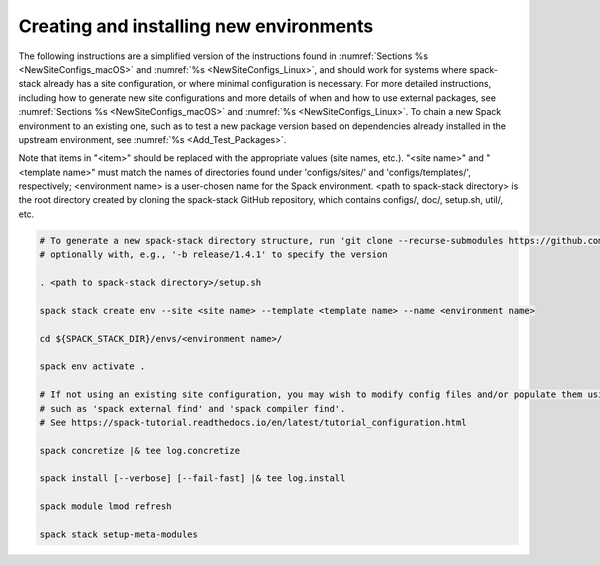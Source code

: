 .. _CreatingEnvironment:

Creating and installing new environments
****************************************

The following instructions are a simplified version of the instructions found in :numref:`Sections %s <NewSiteConfigs_macOS>` and :numref:`%s <NewSiteConfigs_Linux>`, and should work for systems where spack-stack already has a site configuration, or where minimal configuration is necessary. For more detailed instructions, including how to generate new site configurations and more details of when and how to use external packages, see :numref:`Sections %s <NewSiteConfigs_macOS>` and :numref:`%s <NewSiteConfigs_Linux>`. To chain a new Spack environment to an existing one, such as to test a new package version based on dependencies already installed in the upstream environment, see :numref:`%s <Add_Test_Packages>`.

Note that items in "<item>" should be replaced with the appropriate values (site names, etc.). "<site name>" and "<template name>" must match the names of directories found under 'configs/sites/' and 'configs/templates/', respectively; <environment name> is a user-chosen name for the Spack environment. <path to spack-stack directory> is the root directory created by cloning the spack-stack GitHub repository, which contains configs/, doc/, setup.sh, util/, etc.

.. code-block:: console

   # To generate a new spack-stack directory structure, run 'git clone --recurse-submodules https://github.com/JCSDA/spack-stack',
   # optionally with, e.g., '-b release/1.4.1' to specify the version

   . <path to spack-stack directory>/setup.sh

   spack stack create env --site <site name> --template <template name> --name <environment name>

   cd ${SPACK_STACK_DIR}/envs/<environment name>/

   spack env activate .

   # If not using an existing site configuration, you may wish to modify config files and/or populate them using commands
   # such as 'spack external find' and 'spack compiler find'.
   # See https://spack-tutorial.readthedocs.io/en/latest/tutorial_configuration.html

   spack concretize |& tee log.concretize

   spack install [--verbose] [--fail-fast] |& tee log.install

   spack module lmod refresh

   spack stack setup-meta-modules

